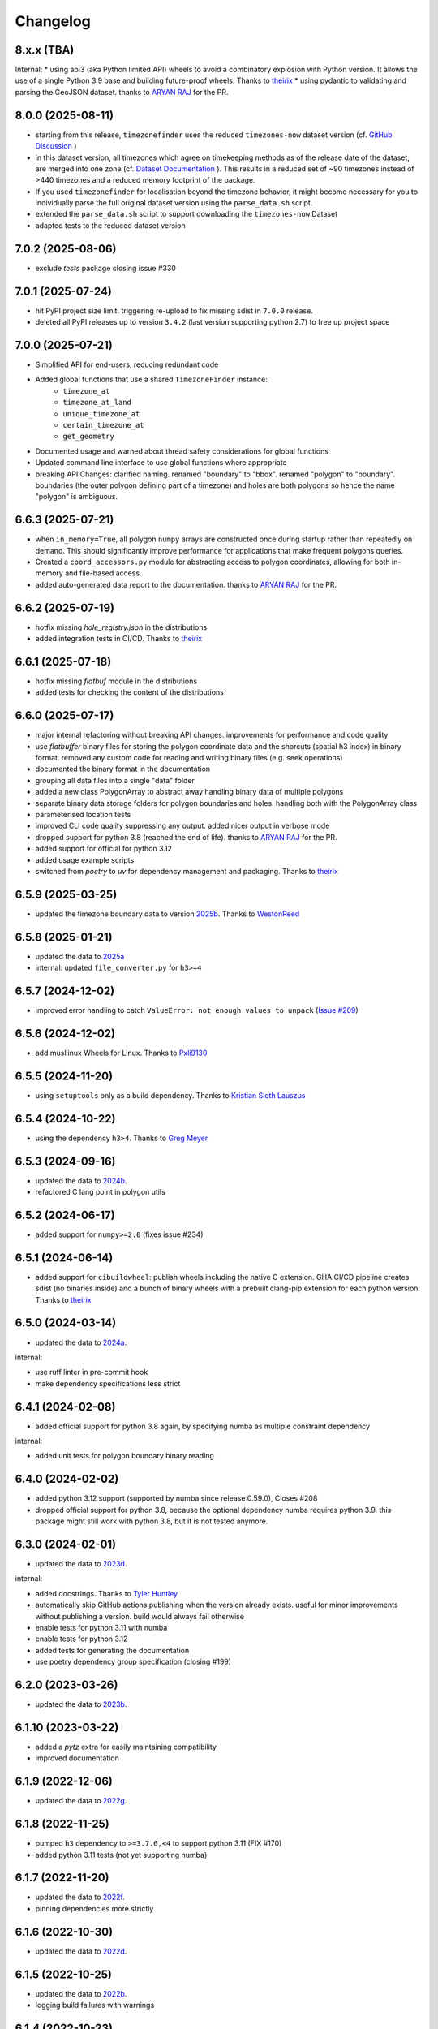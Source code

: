 =========
Changelog
=========


8.x.x (TBA)
------------------

Internal:
* using abi3 (aka Python limited API) wheels to avoid a combinatory explosion with Python version. It allows the use of a single Python 3.9 base and building future-proof wheels. Thanks to `theirix <https://github.com/theirix>`__
* using pydantic to validating and parsing the GeoJSON dataset. thanks to `ARYAN RAJ <https://github.com/nikkhilaaryan>`__ for the PR.


8.0.0 (2025-08-11)
------------------

* starting from this release, ``timezonefinder`` uses the reduced ``timezones-now`` dataset version (cf. `GitHub Discussion <https://github.com/jannikmi/timezonefinder/discussions/323>`__ )
* in this dataset version, all timezones which agree on timekeeping methods as of the release date of the dataset, are merged into one zone (cf. `Dataset Documentation <https://github.com/evansiroky/timezone-boundary-builder?tab=readme-ov-file#same-since-now>`__ ). This results in a reduced set of ~90 timezones instead of >440 timezones and a reduced memory footprint of the package.
* If you used ``timezonefinder`` for localisation beyond the timezone behavior, it might become necessary for you to individually parse the full original dataset version using the ``parse_data.sh`` script.
* extended the ``parse_data.sh`` script to support downloading the ``timezones-now`` Dataset
* adapted tests to the reduced dataset version


7.0.2 (2025-08-06)
------------------

* exclude `tests` package closing issue #330


7.0.1 (2025-07-24)
------------------

* hit PyPI project size limit. triggering re-upload to fix missing sdist in ``7.0.0`` release.
* deleted all PyPI releases up to version ``3.4.2`` (last version supporting python 2.7) to free up project space



7.0.0 (2025-07-21)
------------------

* Simplified API for end-users, reducing redundant code
* Added global functions that use a shared ``TimezoneFinder`` instance:
    * ``timezone_at``
    * ``timezone_at_land``
    * ``unique_timezone_at``
    * ``certain_timezone_at``
    * ``get_geometry``

* Documented usage and warned about thread safety considerations for global functions
* Updated command line interface to use global functions where appropriate
* breaking API Changes: clarified naming. renamed "boundary" to "bbox". renamed "polygon" to "boundary". boundaries (the outer polygon defining part of a timezone) and holes are both polygons so hence the name "polygon" is ambiguous.


6.6.3 (2025-07-21)
------------------

* when ``in_memory=True``, all polygon ``numpy`` arrays are constructed once during startup rather than repeatedly on demand. This should significantly improve performance for applications that make frequent polygons queries.
* Created a ``coord_accessors.py`` module for abstracting access to polygon coordinates, allowing for both in-memory and file-based access.
* added auto-generated data report to the documentation. thanks to `ARYAN RAJ <https://github.com/nikkhilaaryan>`__ for the PR.



6.6.2 (2025-07-19)
------------------

* hotfix missing `hole_registry.json` in the distributions
* added integration tests in CI/CD. Thanks to `theirix <https://github.com/theirix>`__


6.6.1 (2025-07-18)
------------------

* hotfix missing `flatbuf` module in the distributions
* added tests for checking the content of the distributions



6.6.0 (2025-07-17)
------------------

* major internal refactoring without breaking API changes. improvements for performance and code quality
* use `flatbuffer` binary files for storing the polygon coordinate data and the shorcuts (spatial h3 index) in binary format. removed any custom code for reading and writing binary files (e.g. seek operations)
* documented the binary format in the documentation
* grouping all data files into a single "data" folder
* added a new class PolygonArray to abstract away handling binary data of multiple polygons
* separate binary data storage folders for polygon boundaries and holes. handling both with the PolygonArray class
* parameterised location tests
* improved CLI code quality suppressing any output. added nicer output in verbose mode
* dropped support for python 3.8 (reached the end of life). thanks to `ARYAN RAJ <https://github.com/nikkhilaaryan>`__ for the PR.
* added support for official for python 3.12
* added usage example scripts
* switched from `poetry` to `uv` for dependency management and packaging. Thanks to `theirix <https://github.com/theirix>`__


6.5.9 (2025-03-25)
------------------

* updated the timezone boundary data to version `2025b <https://github.com/evansiroky/timezone-boundary-builder/releases/tag/2025b>`__. Thanks to `WestonReed <https://github.com/WestonReed>`__



6.5.8 (2025-01-21)
------------------

* updated the data to `2025a <https://github.com/evansiroky/timezone-boundary-builder/releases/tag/2025a>`__
* internal: updated ``file_converter.py`` for ``h3>=4``


6.5.7 (2024-12-02)
------------------

* improved error handling to catch ``ValueError: not enough values to unpack`` (`Issue #209 <https://github.com/jannikmi/timezonefinder/issues/209>`__)


6.5.6 (2024-12-02)
------------------

* add musllinux Wheels for Linux. Thanks to `Pxli9130 <https://github.com/Pxli9130>`__


6.5.5 (2024-11-20)
------------------

* using ``setuptools`` only as a build dependency. Thanks to `Kristian Sloth Lauszus <https://github.com/Lauszus>`__


6.5.4 (2024-10-22)
------------------

* using the dependency ``h3>4``. Thanks to `Greg Meyer <https://github.com/gmmeyer>`__


6.5.3 (2024-09-16)
------------------

* updated the data to `2024b <https://github.com/evansiroky/timezone-boundary-builder/releases/tag/2024b>`__.
* refactored C lang point in polygon utils

6.5.2 (2024-06-17)
------------------

* added support for ``numpy>=2.0`` (fixes issue #234)


6.5.1 (2024-06-14)
------------------

* added support for ``cibuildwheel``: publish wheels including the native C extension. GHA CI/CD pipeline creates sdist (no binaries inside) and a bunch of binary wheels with a prebuilt clang-pip extension for each python version. Thanks to `theirix <https://github.com/theirix>`__



6.5.0 (2024-03-14)
------------------

* updated the data to `2024a <https://github.com/evansiroky/timezone-boundary-builder/releases/tag/2024a>`__.

internal:

* use ruff linter in pre-commit hook
* make dependency specifications less strict


6.4.1 (2024-02-08)
------------------

* added official support for python 3.8 again, by specifying numba as multiple constraint dependency


internal:

* added unit tests for polygon boundary binary reading


6.4.0 (2024-02-02)
------------------

* added python 3.12 support (supported by numba since release 0.59.0), Closes #208
* dropped official support for python 3.8, because the optional dependency numba requires python 3.9. this package might still work with python 3.8, but it is not tested anymore.


6.3.0 (2024-02-01)
------------------

* updated the data to `2023d <https://github.com/evansiroky/timezone-boundary-builder/releases/tag/2023d>`__.

internal:

* added docstrings. Thanks to `Tyler Huntley <https://github.com/Ty1776>`__
* automatically skip GitHub actions publishing when the version already exists. useful for minor improvements without publishing a version. build would always fail otherwise
* enable tests for python 3.11 with numba
* enable tests for python 3.12
* added tests for generating the documentation
* use poetry dependency group specification (closing #199)


6.2.0 (2023-03-26)
------------------

* updated the data to `2023b <https://github.com/evansiroky/timezone-boundary-builder/releases/tag/2023b>`__.


6.1.10 (2023-03-22)
-------------------

* added a `pytz` extra for easily maintaining compatibility
* improved documentation

6.1.9 (2022-12-06)
------------------

* updated the data to `2022g <https://github.com/evansiroky/timezone-boundary-builder/releases/tag/2022g>`__.


6.1.8 (2022-11-25)
------------------

* pumped ``h3`` dependency to ``>=3.7.6,<4`` to support python 3.11 (FIX #170)
* added python 3.11 tests (not yet supporting numba)


6.1.7 (2022-11-20)
------------------

* updated the data to `2022f <https://github.com/evansiroky/timezone-boundary-builder/releases/tag/2022f>`__.
* pinning dependencies more strictly

6.1.6 (2022-10-30)
------------------

* updated the data to `2022d <https://github.com/evansiroky/timezone-boundary-builder/releases/tag/2022d>`__.


6.1.5 (2022-10-25)
------------------

* updated the data to `2022b <https://github.com/evansiroky/timezone-boundary-builder/releases/tag/2022b>`__.
* logging build failures with warnings


6.1.4 (2022-10-23)
------------------

* more permissive optional ``Numba`` dependency specification (FIX #162, impossible using latest numpy version)
* made all dependency specifications more permissive following the same rationale


6.1.3 (2022-09-23)
------------------

* bugfix broken package build in the case of a broken ``cffi`` installation (GitHub issue #155). Skip build process if ``cffi`` fails. For performance reasons using the C extension should remain the default behavior. Hence the ``cffi`` dependency should not be optional.


6.1.2 (2022-09-13)
------------------

* bugfix potentially broken pip install due to a mismatch in ``cffi`` versions (GitHub issue #151)


6.1.1 (2022-08-18)
------------------

internals:

* minimized and cleaned up installation footprint (addresses GitHub Issue #151):
    * excluded script, changelog etc. files
    * included C extension into the "timezonefinder" package folder
* added initialisation speed benchmark


6.1.0 (2022-08-15)
------------------

* included point-in-polygon implementation in C
* included build script to (optionally) build C point-in-polygon extension automatically during installation
* added ``cffi`` as a dependency to build and interact with the C extension
* improved initialisation speed: read timezone polygon id index (h3 mapping) with ``np.fromfile``
* improved CLI speed: construct TimezoneFinder() instances only on demand

internals:

* updated documentation: ``Numba`` installation is no longer recommended (it is a huge dependency and should be optional)
* clarified documentation: TimezoneFinder() instances should be reused
* added separate speed benchmark scripts for point in polygon algorithm implementations and the different timezone finding functions
* added separate section in the documentation for performance including speed benchmark results
* added checks if all timezone polygons are actually in use (appear in index) to the file conversion script
* added and improved utility functions as well as tests
* improved typing


6.0.2 (2022-07-08)
------------------

* bump numpy dependency version to ``1.22`` (vulnerability fix)
* officially supported python versions ``>=3.8,<3.11`` (due to numpy and numba constraints)
* packaging now completely based on pyproject.toml (poetry)


6.0.1 (2022-05-20)
------------------

* explicitly included ``py.typed`` in the package to allow mypy users to run static type checking


6.0.0 (2022-05-09)
------------------

breaking changes:

* new dependency: using `h3 <https://uber.github.io/h3-py/intro.html>`__ for indexing the timezone polygons to check ("shortcuts) instead of the previous own indexing implementation. technical details: storing all 41,162 hex cells at resolution 3 and the corresponding timezone polygons which appear in them in the ``shortcuts.bin`` (~500 KB).
* removed ``.closest_timezone_at()``: with the current data set with ocean zones in use, any point is included in some zone. it is therefore not meaningful to search for the closest boundary! Also the timezone polygons do NOT follow the shorelines. This makes the results of ``closest_timezone_at()`` somewhat less expressive. Maintaining the non-trivial distance computation algorithms is not really at the core responsibility of this package.
* officially only supporting ``python>=3.7`` (removed official support for ``python3.6``, since the ``numpy`` dependency did so)
* removed ``v`` from the github release/version tags

internals:

* updated the data to `2021c <https://github.com/evansiroky/timezone-boundary-builder/releases/tag/2021c>`__. please note that timezone polygons might be overlapping (cf. e.g. `timezone-boundary-builder/issue/105 <https://github.com/evansiroky/timezone-boundary-builder/issues/105>`__) and that hence a query coordinate can actually match multiple time zones. ``timezonefinder`` does currently NOT support such multiplicity and will always only return the first found match.
* shortcuts: sorting according to size of polygons (amount of coordinates) instead of the count of zone ids. useful as optimisation: smaller polygons will be checked first and can hence be "ruled-out" faster
* "most common": now meaning the zone with the largest polygons in the shortcut (last in the shortcut sorting). please note that this does not necessarily mean the most area in the shortcut is covered by this zone. the polygon size is just an easier to compute heuristic.
* officially supporting python versions >=3.7,<3.11 (like ``numba``)
* using poetry for dependency management
* using GitHub actions for CI instead of travis
* some minor typing improvements
* pre-commit hook improvements

In case you have criticism or feedback please reach out by creating an issue, discussion or PR on GitHub.


5.2.0 (2021-02-09)
------------------

* added function ``unique_timezone_at()`` (based on the request in issue #112). Allows querying for the unique zone within the corresponding shortcut.


5.1.1 (2021-02-03)
------------------

* BUGFIX: get_geometry() now also works for the last zone
* add get_geometry() tests
* black code style
* pre-commit checks

5.1.0 (2021-01-14)
------------------

* update the command line interface. the package can now directly be called with ``timezonefinder``
* added the new query functions to the command line interface (to match the online API)


5.0.0 (2020-12-23)
------------------

MAJOR CHANGES:

Due to multiple user requests the ocean timezones ("Etc/GMT+-XX") are now included in the data files per default. fix #88. Since ocean timezones span the whole globe, now every point lies within a timezone!

API changes:
* added ``timezone_at_land()``: replaces the previous ``timezone_at()`` and returns ``None`` in case of a matched ocean timezone.

* deprecated ``certain_timezone_at()``. only meaningful in the case of timezone data WITHOUT oceans. Has equal results as  ``timezone_at()``, but is more expensive to use.
* also looking a single closest timezone boundary with ``closest_timezone_at()`` is not really meaningful, since every point lies within a zone!
* refactored tests. new test cases for ocean timezones


4.5.0 (2020-11-06)
------------------

BUGFIX: handle output destination for data files correctly in file_converter.py (FIX #107)

* updated the data to `2020d <https://github.com/evansiroky/timezone-boundary-builder/releases/tag/2020d>`__
* disable a test case for an Uzbek enclave. tests fail at this coordinate, possibly a bug. issue filed here: https://github.com/evansiroky/timezone-boundary-builder/issues/94
* update parse_data.sh script to properly handle new data format


4.4.1 (2020-08-04)
------------------

BUGFIX: a longitude of 180 equals -180 (not 0.0 as previously implemented)


4.4.0 (2020-05-14)
------------------

* added new class TimezonefinderL for using JUST shortcuts (without timezone polygon data)
* therefore included the most common timezone of each shortcut stored in the binary file ``shortcuts_direct_id.bin``
* introduced typing
* included API documentation
* read hole registry directly from json, ``hole_poly_ids.bin`` not required any more
* added the ``parse_data.sh`` shell script for downloading the latest timezone data, also with oceans


improvements of file_converter.py:

* added command line arguments for specifying the input and output directories
* read binary names from ``global_settings.py``
* read data types from ``global_settings.py``
* use with statement for writing binaries
* automatically detect overflow for each data type in use
* cleanup code, remove redundancies, improve codestyle
* fixing #101: make imports work for local and remote execution




4.3.1 (2020-04-29)
------------------

* BUGFIX #99: include the correct timezone_names.json in build
* wheel specific for the supported python versions (3.6, 3.7, 3.8)

4.3.0 (2020-04-28)
------------------

* updated the data to `2020a <https://github.com/evansiroky/timezone-boundary-builder/releases/tag/2020a>`__
* added "extra" simplifying the installation of Numba
* added minimal required python version
* added minimal required version of the dependencies
* simplified and updated settings (e.g. reading current version from file)
* also testing python 3.8 now
* loading version from file

4.2.0 (2019-12-15)
------------------

* added option to specify the location of the binary data files to use. making it possible to easily point to own compiled data. also load timezone names json from this location
* make timezone names a class attribute (instead of a global variable)
* simplify code for opening and closing multiple binary files
* added tests for a specified path to the data
* testing multiple python3 versions automatically
* pinned new requirements
* importlib_resources removed from the dependencies
* added a documentation at: https://timezonefinder.readthedocs.io/en/latest/
* added contribution guidelines


4.1.0 (2019-07-07)
------------------

* updated the data to `2019b <https://github.com/evansiroky/timezone-boundary-builder/releases/tag/2019b>`__
* added description of using vectorized input in readme



4.0.3 (2019-06-23)
------------------

* clarification of readme: referenced latest `timezonefinderL` release, better rst headlines, updated shield.io banner syntax
* clarification of speedup times (exponential notation)
* removed `six` and py2 dependency from tests
* minor updates to publishing routine
* minor improvement in timezone_at(): conversion coordinates to int later only when required


4.0.2 (2019-04-01)
------------------

* updated the data to `2019a <https://github.com/evansiroky/timezone-boundary-builder/releases/tag/2019a>`__


4.0.1 (2019-03-12)
------------------

* BUGFIX: fixing #77 (missing dependency in setup.py)


4.0.0 (2019-03-12)
------------------

* ATTENTION: Dropped Python2 support (#72)! `six` dependency no longer required.
* BUGFIX: fixing #74 (broken py3 with numba support)
* added `in_memory`-mode (adapted unit tests to test both modes, added speed tests and explanation to readme)
* use of timeit in speed tests for more accurate results
* dropped use of kwargs_only decorator (can be implemented directly with python3)

3.4.2 (2019-01-15)
------------------

* BUGFIX: fixing #70 (broken py2.7 with numba support)
* added automatic tox tests for py2.7 py3 environments with numba installed
* fixed coverage report

3.4.1 (2019-01-13)
------------------

* added test cases for the Numba helpers (#55)
* added more polygon tests to test the function inside_polygon()
* added global data type definitions (format strings) to ``global_settings.py``
* removed tzwhere completely from the main tests (no comparison any more).
* removed code drafts for ahead of time compilation (#40)

3.4.0 (2019-01-06)
------------------

* updated the data to `2018i <https://github.com/evansiroky/timezone-boundary-builder/releases/tag/2018i>`__
* introduced ``global_settings.py`` to globally define settings and get rid of "magic numbers".


3.3.0 (2018-11-17)
------------------

* updated the data to `2018g <https://github.com/evansiroky/timezone-boundary-builder/releases/tag/2018g>`__



3.2.1 (2018-10-30)
------------------

* ATTENTION: the package ``importlib_resources`` is now required
* fixing automatic Conda build by exchanging ``pkg_resources.resource_stream`` with ``importlib_resources.open_binary``
* added tests for overflow in helpers.py/inside_polygon()


3.2.0 (2018-10-23)
------------------

* ATTENTION: the package `kwargs_only <https://github.com/adamchainz/kwargs-only>`__ is not a requirement any more!
* fixing #63 (kwargs_only not in conda) enabling automatic conda forge builds by directly providing the kwargs_only functionality again
* added example.py with the code examples from the readme
* fixing #62 (overflow happening because of using numpy.int32): forcing int64 type conversion



3.1.0 (2018-09-27)
------------------

* fixing typo in requirements.txt
* updated publishing routine: reminder to include all direct dependencies and to compile the requirements.txt with python 2 (pip-tools)


3.0.2 (2018-09-26)
------------------

* ATTENTION: the package `kwargs_only <https://github.com/adamchainz/kwargs-only>`__ is now required! This functionality has previously been implemented by the author directly within this package, but some code features got deprecated.
* updated build/testing/publishing routine
* fixing issue #61 (six dependency not listed in setup.py)
* no more default arguments for timezone_at() and certain_timezone_at()
* no more comparison to (py-)tzwhere in the tests (test_it.py)
* updated requirements.txt (removed tzwhere and dependencies)
* prepared helpers_test.py for also testing helpers_numba.py
* exchanged deprecated inspect.getargspec() into .getfullargspec() in functional.py


3.0.1 (2018-05-30)
------------------

* fixing minor issue #58 (readme not rendering in pyPI)


3.0.0 (2018-05-17)
------------------

* ATTENTION: the package six is now required! (was necessary because of the new testing routine. improves compatibility standards)
* updated build/testing/publishing routine
* updated the data to `2018d <https://github.com/evansiroky/timezone-boundary-builder/releases/tag/2018d>`__
* fixing minor issue #52 (shortcuts being out of bounds for extreme coordinate values)
* the list of polygon ids in each shortcut is sorted after freq. of appearance of their zone id.
    this is critical for ruling out zones faster (as soon as just polygons of one zone are left this zone can be returned)
* using argparse package now for parsing the command line arguments
* added option of choosing between functions timezone_at() and certain_timezone_at() on the command line with flag -f
* the timezone names are now being stored in a readable JSON file
* adjusted the main test cases
* corrections and clarifications in the readme and code comments


2.1.2 (2017-11-20)
------------------

* bugfix: possibly uninitialized variable in closest_timezone_at()


2.1.1 (2017-11-20)
------------------

* updated the data to `2017c <https://github.com/evansiroky/timezone-boundary-builder/releases/tag/2017c>`__
* minor improvements in code style and readme
* include publishing routine script


2.1.0 (2017-05-19)
------------------

* updated the data to `2017a <https://github.com/evansiroky/timezone-boundary-builder/releases/tag/2017a>`__ (tz_world is not being maintained any more)
* the file_converter has been updated to parse the new format of .json files
* the new data is much bigger (based on OSM Data, +40MB). I am sorry for this but its still better than small outdated data!
* in case size and speed matter more you than actuality, you can still check out older versions of timezonefinder(L)
* the new timezone polygons are not limited to the coastlines, but they are including some large parts of the sea. This makes the results of closest_timezone_at() somewhat meaningless (as with timezonefinderL).
* the polygons can not be simplified much more and as a consequence timezonefinderL is not being updated any more.
* simplification functions (used for compiling the data for timezonefinderL) have been deleted from the file_converter
* the readme has been updated to inform about this major change
* some tests have been temporarily disabled (with tzwhere still using a very old version of tz_world, a comparison does not make too much sense atm)

2.0.1 (2017-04-08)
------------------

* added missing package data entries (2.0.0 didn't include all necessary .bin files)


2.0.0 (2017-04-07)
------------------

* ATTENTION: major change!: there is a second version of timezonefinder now: `timezonefinderL <https://github.com/jannikmi/timezonefinderL>`__. There the data has been simplified
    for increasing speed reducing data size. Around 56% of the coordinates of the timezone polygons have been deleted there. Around 60% of the polygons (mostly small islands) have been included in the simplified polygons.
    For any coordinate on landmass the results should stay the same, but accuracy at the shorelines is lost.
    This eradicates the usefulness of closest_timezone_at() and certain_timezone_at() but the main use case for this package (= determining the timezone of a point on landmass) is improved.
    In this repo timezonefinder will still be maintained with the detailed (unsimplified) data.
* file_converter.py has been complemented and modified to perform those simplifications
* introduction of new function get_geometry() for querying timezones for their geometric shape
* added shortcuts_unique_id.bin for instantly returning an id if the shortcut corresponding to the coords only contains polygons of one zone
* data is now stored in separate binaries for ease of debugging and readability
* polygons are stored sorted after their timezone id and size
* timezonefinder can now be called directly as a script (experimental with reduced functionality, cf. readme)
* optimisations on point in polygon algorithm
* small simplifications in the helper functions
* clarification of the readme
* clarification of the comments in the code
* referenced the new conda-feedstock in the readme
* referenced the new timezonefinder API/GUI



1.5.7 (2016-07-21)
------------------


* ATTENTION: API BREAK: all functions are now keyword-args only (to prevent lng lat mix-up errors)
* fixed a little bug with too many arguments in a @jit function
* clarified usage of the package in the readme
* prepared the usage of the ahead of time compilation functionality of Numba. It is not enabled yet.
* sorting the order of polygons to check in the order of how often their zones appear, gives a speed bonus (for closest_timezone_at)


1.5.6 (2016-06-16)
------------------

* using little endian encoding now
* introduced test for checking the proper functionality of the helper functions
* wrote tests for proximity algorithms
* improved proximity algorithms: introduced exact_computation, return_distances and force_evaluation functionality (s. Readme or documentation for more info)

1.5.5 (2016-06-03)
------------------

* using the newest version (2016d, May 2016) of the `tz world data`_
* holes in the polygons which are stored in the tz_world data are now correctly stored and handled
* rewrote the file_converter for storing the holes at the end of the timezone_data.bin
* added specific test cases for hole handling
* made some optimizations in the algorithms

1.5.4 (2016-04-26)
------------------

* using the newest version (2016b) of the `tz world data`_
* rewrote the file_converter for parsing a .json created from the tz_worlds .shp
* had to temporarily fix one polygon manually which had the invalid TZID: 'America/Monterey' (should be 'America/Monterrey')
* had to make tests less strict because tzwhere still used the old data at the time and some results were simply different now


1.5.3 (2016-04-23)
------------------

* using 32-bit ints for storing the polygons now (instead of 64-bit): I calculated that the minimum accuracy (at the equator) is 1cm with the encoding being used. Tests passed.
* Benefits: 18MB file instead of 35MB, another 10-30% speed boost (depending on your hardware)


1.5.2 (2016-04-20)
------------------

* added python 2.7.6 support: replaced strings in unpack (unsupported by python 2.7.6 or earlier) with byte strings
* timezone names are now loaded from a separate file for better modularity


1.5.1 (2016-04-18)
------------------

* added python 2.7.8+ support:
    Therefore I had to change the tests a little bit (some operations were not supported). This only affects output.
    I also had to replace one part of the algorithms to prevent overflow in Python 2.7


1.5.0 (2016-04-12)
------------------

* automatically using optimized algorithms now (when numba is installed)
* added TimezoneFinder.using_numba() function to check if the import worked


1.4.0 (2016-04-07)
------------------

* Added the ``file_converter.py`` to the repository: It converts the .csv from pytzwhere to another ``.csv`` and this one into the used ``.bin``.
    Especially the shortcut computation and the boundary storage in there save a lot of reading and computation time, when deciding which timezone the coordinates are in.
    It will help to keep the package up to date, even when the timezone data should change in the future.


    .. _tz world data: <http://efele.net/maps/tz/world/>

